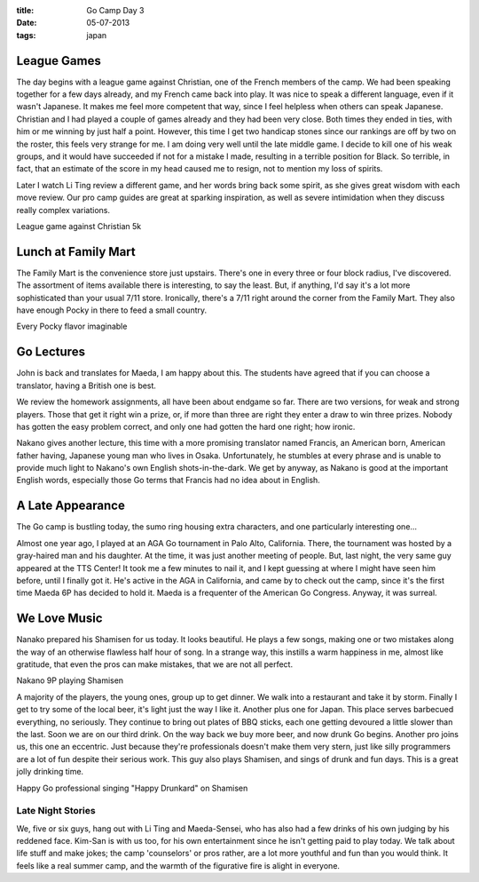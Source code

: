 :title: Go Camp Day 3
:date: 05-07-2013
:tags: japan

League Games
============

The day begins with a league game against Christian, one of the
French members of the camp. We had been speaking together for a few
days already, and my French came back into play. It was nice to speak
a different language, even if it wasn't Japanese. It makes me
feel more competent that way, since I feel helpless when others can
speak Japanese. Christian and I had played a couple of games already
and they had been very close. Both times they ended in ties, with him
or me winning by just half a point. However, this time I get two
handicap stones since our rankings are off by two on the roster, this
feels very strange for me. I am doing very well until the late middle
game. I decide to kill one of his weak groups, and it would have
succeeded if not for a mistake I made, resulting in a terrible
position for Black. So terrible, in fact, that an estimate of the
score in my head caused me to resign, not to mention my loss of
spirits.

Later I watch Li Ting review a different game, and her words bring
back some spirit, as she gives great wisdom with each move review. Our
pro camp guides are great at sparking inspiration, as well as severe
intimidation when they discuss really complex variations.

.. image:: http://gokifu.com/g/1f2u.gif

League game against Christian 5k

Lunch at Family Mart
====================

The Family Mart is the convenience store just upstairs. There's one in
every three or four block radius, I've discovered. The assortment of
items available there is interesting, to say the least. But, if
anything, I'd say it's a lot more sophisticated than your usual 7/11
store. Ironically, there's a 7/11 right around the corner from the
Family Mart. They also have enough Pocky in there to feed a small
country.

.. image:: /static/images/IMG_1536.jpg

Every Pocky flavor imaginable

Go Lectures
===========

John is back and translates for Maeda, I am happy about this. The
students have agreed that if you can choose a translator, having a
British one is best.

We review the homework assignments, all have been about endgame so
far. There are two versions, for weak and strong players. Those that
get it right win a prize, or, if more than three are right they enter
a draw to win three prizes. Nobody has gotten the easy problem
correct, and only one had gotten the hard one right; how ironic.

Nakano gives another lecture, this time with a more promising
translator named Francis, an American born, American father having,
Japanese young man who lives in Osaka. Unfortunately, he stumbles at
every phrase and is unable to provide much light to Nakano's own
English shots-in-the-dark. We get by anyway, as Nakano is good at the
important English words, especially those Go terms that Francis had no
idea about in English.

A Late Appearance
=================

The Go camp is bustling today, the sumo ring housing extra characters,
and one particularly interesting one…

Almost one year ago, I played at an AGA Go tournament in Palo Alto,
California. There, the tournament was hosted by a gray-haired man and
his daughter. At the time, it was just another meeting of people. But,
last night, the very same guy appeared at the TTS Center! It took me a
few minutes to nail it, and I kept guessing at where I might have seen
him before, until I finally got it. He's active in the AGA in
California, and came by to check out the camp, since it's the first
time Maeda 6P has decided to hold it. Maeda is a frequenter of the
American Go Congress. Anyway, it was surreal.

We Love Music
=============

Nanako prepared his Shamisen for us today. It looks beautiful. He plays a few
songs, making one or two mistakes along the way of an otherwise
flawless half hour of song. In a strange way, this instills a warm
happiness in me, almost like gratitude, that even the pros can make
mistakes, that we are not all perfect. 

.. image:: /static/images/DSC_0400.jpg

Nakano 9P playing Shamisen

A majority of the players, the young ones, group up to get dinner. We
walk into a restaurant and take it by storm. Finally I get to try some
of the local beer, it's light just the way I like it. Another plus one
for Japan. This place serves barbecued everything, no seriously. They
continue to bring out plates of BBQ sticks, each one getting devoured
a little slower than the last. Soon we are on our third drink. On the
way back we buy more beer, and now drunk Go begins. Another pro joins
us, this one an eccentric. Just because they're professionals doesn't
make them very stern, just like silly programmers are a lot of fun
despite their serious work. This guy also plays Shamisen, and sings of
drunk and fun days. This is a great jolly drinking time.

.. image:: /static/images/DSC_0413.jpg

Happy Go professional singing "Happy Drunkard" on Shamisen

Late Night Stories
------------------

We, five or six guys, hang out with Li Ting and Maeda-Sensei, who has also
had a few drinks of his own judging by his reddened face. Kim-San is with
us too, for his own entertainment since he isn't getting paid to play
today. We talk about life stuff and make jokes; the camp 'counselors'
or pros rather, are a lot more youthful and fun than you would
think. It feels like a real summer camp, and the warmth of the
figurative fire is alight in everyone.
